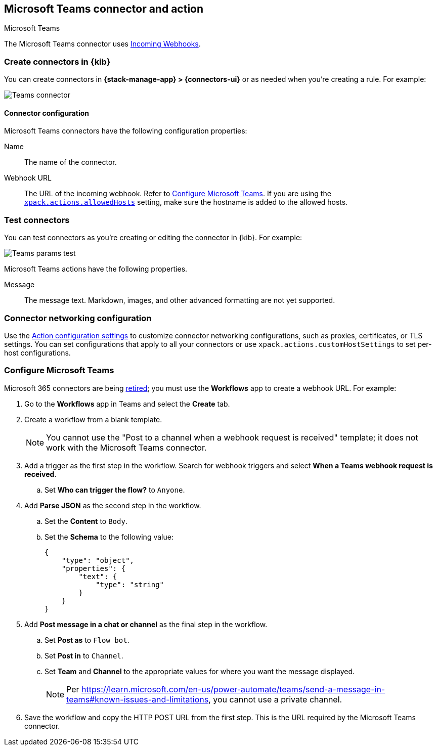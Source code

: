[[teams-action-type]]
== Microsoft Teams connector and action
++++
<titleabbrev>Microsoft Teams</titleabbrev>
++++
:frontmatter-description: Add a connector that can send messages to a Microsoft Teams channel.
:frontmatter-tags-products: [kibana] 
:frontmatter-tags-content-type: [how-to] 
:frontmatter-tags-user-goals: [configure]

The Microsoft Teams connector uses https://docs.microsoft.com/en-us/microsoftteams/platform/webhooks-and-connectors/how-to/add-incoming-webhook[Incoming Webhooks].

[float]
[[define-teams-ui]]
=== Create connectors in {kib}

You can create connectors in *{stack-manage-app} > {connectors-ui}*
or as needed when you're creating a rule. For example:

[role="screenshot"]
image::management/connectors/images/teams-connector.png[Teams connector]
// NOTE: This is an autogenerated screenshot. Do not edit it directly.

[float]
[[teams-connector-configuration]]
==== Connector configuration

Microsoft Teams connectors have the following configuration properties:

Name::      The name of the connector.
Webhook URL::   The URL of the incoming webhook. Refer to <<configuring-teams>>. If you are using the <<action-settings,`xpack.actions.allowedHosts`>> setting, make sure the hostname is added to the allowed hosts.

[float]
[[teams-action-configuration]]
=== Test connectors

You can test connectors as you're creating or editing the connector in {kib}. For example:

[role="screenshot"]
image::management/connectors/images/teams-params-test.png[Teams params test]
// NOTE: This is an autogenerated screenshot. Do not edit it directly.

Microsoft Teams actions have the following properties.

Message:: The message text. Markdown, images, and other advanced formatting are not yet supported.

[float]
[[teams-connector-networking-configuration]]
=== Connector networking configuration

Use the <<action-settings, Action configuration settings>> to customize connector networking configurations, such as proxies, certificates, or TLS settings. You can set configurations that apply to all your connectors or use `xpack.actions.customHostSettings` to set per-host configurations.

[float]
[[configuring-teams]]
=== Configure Microsoft Teams

Microsoft 365 connectors are being https://devblogs.microsoft.com/microsoft365dev/retirement-of-office-365-connectors-within-microsoft-teams/[retired]; you must use the *Workflows* app to create a webhook URL.
For example:

. Go to the *Workflows* app in Teams and select the *Create* tab.
. Create a workflow from a blank template.
+
--
NOTE: You cannot use the "Post to a channel when a webhook request is received" template; it does not work with the Microsoft Teams connector.
--
. Add a trigger as the first step in the workflow. Search for webhook triggers and select *When a Teams webhook request is received*.
.. Set *Who can trigger the flow?* to `Anyone`.
. Add *Parse JSON* as the second step in the workflow.
.. Set the *Content* to `Body`.
.. Set the *Schema* to the following value:
+
--
```json
{
    "type": "object",
    "properties": {
        "text": {
            "type": "string"
        }
    }
}
```
--
. Add *Post message in a chat or channel* as the final step in the workflow.
.. Set *Post as* to `Flow bot`.
.. Set *Post in* to `Channel`.
.. Set *Team* and *Channel* to the appropriate values for where you want the message displayed.
+
--
NOTE: Per https://learn.microsoft.com/en-us/power-automate/teams/send-a-message-in-teams#known-issues-and-limitations, you cannot use a private channel.
--
. Save the workflow and copy the HTTP POST URL from the first step. This is the URL required by the Microsoft Teams connector.